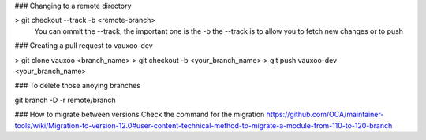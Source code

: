 ### Changing to a remote directory

> git checkout --track -b <remote-branch>
 You can ommit the --track, the important one is the -b the --track is to allow you to fetch new changes or to push

### Creating a pull request to vauxoo-dev

> git clone vauxoo <branch_name>
> git checkout -b <your_branch_name>
> git push vauxoo-dev <your_branch_name>


### To delete those anoying branches

git branch -D -r remote/branch


### How to migrate between versions
Check the command for the migration
https://github.com/OCA/maintainer-tools/wiki/Migration-to-version-12.0#user-content-technical-method-to-migrate-a-module-from-110-to-120-branch

